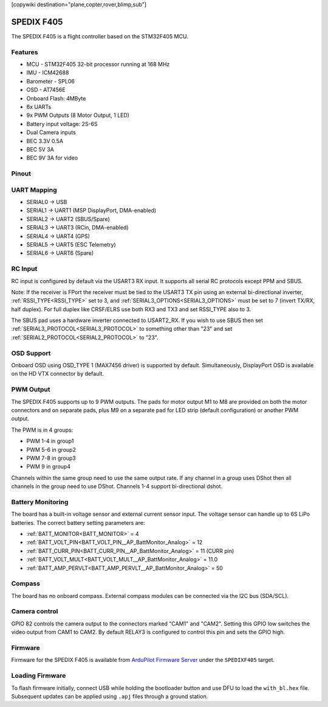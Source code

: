 .. _spedixf405:

[copywiki destination="plane,copter,rover,blimp,sub"]

===========
SPEDIX F405
===========
The SPEDIX F405 is a flight controller based on the STM32F405 MCU.

Features
========

* MCU - STM32F405 32-bit processor running at 168 MHz
* IMU - ICM42688
* Barometer - SPL06
* OSD - AT7456E
* Onboard Flash: 4MByte
* 6x UARTs
* 9x PWM Outputs (8 Motor Output, 1 LED)
* Battery input voltage: 2S-6S
* Dual Camera inputs
* BEC 3.3V 0.5A
* BEC 5V 3A
* BEC 9V 3A for video

Pinout
======
.. image:: ../../../images/SpedixF405.png
   :target: ../_images/SpedixF405.png

UART Mapping
============

* SERIAL0 -> USB
* SERIAL1 -> UART1 (MSP DisplayPort, DMA-enabled)
* SERIAL2 -> UART2 (SBUS/Spare)
* SERIAL3 -> UART3 (RCin, DMA-enabled)
* SERIAL4 -> UART4 (GPS)
* SERIAL5 -> UART5 (ESC Telemetry)
* SERIAL6 -> UART6 (Spare)

RC Input
========
RC input is configured by default via the USART3 RX input. It supports all serial RC protocols except PPM and SBUS.

Note: If the receiver is FPort the receiver must be tied to the USART3 TX pin using an external bi-directional inverter, :ref:`RSSI_TYPE<RSSI_TYPE>` set to 3, and :ref:`SERIAL3_OPTIONS<SERIAL3_OPTIONS>` must be set to 7 (invert TX/RX, half duplex). For full duplex like CRSF/ELRS use both
RX3 and TX3 and set RSSI_TYPE also to 3.

The SBUS pad uses a hardware inverter connected to USART2_RX. If you wish to use SBUS then set :ref:`SERIAL3_PROTOCOL<SERIAL3_PROTOCOL>` to something other than "23" and set :ref:`SERIAL2_PROTOCOL<SERIAL2_PROTOCOL>` to "23".

OSD Support
===========
Onboard OSD using OSD_TYPE 1 (MAX7456 driver) is supported by default. Simultaneously, DisplayPort OSD is available on the HD VTX connector by default.

PWM Output
==========
The SPEDIX F405 supports up to 9 PWM outputs. The pads for motor output
M1 to M8 are provided on both the motor connectors and on separate pads, plus
M9 on a separate pad for LED strip (default configuration) or another PWM output.

The PWM is in 4 groups:

* PWM 1-4 in group1
* PWM 5-6 in group2
* PWM 7-8 in group3
* PWM 9 in group4

Channels within the same group need to use the same output rate. If
any channel in a group uses DShot then all channels in the group need
to use DShot. Channels 1-4 support bi-directional dshot.

Battery Monitoring
==================
The board has a built-in voltage sensor and external current sensor input. The voltage sensor can handle up to 6S
LiPo batteries. The correct battery setting parameters are:

* :ref:`BATT_MONITOR<BATT_MONITOR>` = 4
* :ref:`BATT_VOLT_PIN<BATT_VOLT_PIN__AP_BattMonitor_Analog>` = 12
* :ref:`BATT_CURR_PIN<BATT_CURR_PIN__AP_BattMonitor_Analog>` = 11 (CURR pin)
* :ref:`BATT_VOLT_MULT<BATT_VOLT_MULT__AP_BattMonitor_Analog>` = 11.0
* :ref:`BATT_AMP_PERVLT<BATT_AMP_PERVLT__AP_BattMonitor_Analog>` = 50

Compass
=======
The board has no onboard compass. External compass modules can be connected via the I2C bus (SDA/SCL).

Camera control
==============
GPIO 82 controls the camera output to the connectors marked "CAM1" and "CAM2". Setting this GPIO low switches the video output from CAM1 to CAM2. By default RELAY3 is configured to control this pin and sets the GPIO high.

Firmware
========

Firmware for the SPEDIX F405 is available from `ArduPilot Firmware Server <https://firmware.ardupilot.org>`_ under the ``SPEDIXF405`` target.

Loading Firmware
================

To flash firmware initially, connect USB while holding the bootloader button and use DFU to load the ``with_bl.hex`` file. Subsequent updates can be applied using ``.apj`` files through a ground station.
